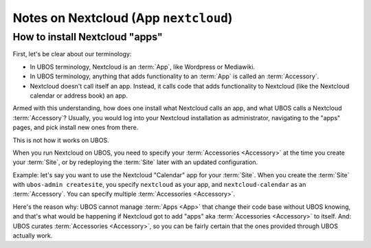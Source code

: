 Notes on Nextcloud (App ``nextcloud``)
======================================

How to install Nextcloud "apps"
-------------------------------

First, let's be clear about our terminology:

* In UBOS terminology, Nextcloud is an :term:`App`, like Wordpress or Mediawiki.
* In UBOS terminology, anything that adds functionality to an :term:`App` is called
  an :term:`Accessory`.
* Nextcloud doesn't call itself an app. Instead, it calls code that adds functionality
  to Nextcloud (like the Nextcloud calendar or address book) an app.

Armed with this understanding, how does one install what Nextcloud calls an app, and
what UBOS calls a Nextcloud :term:`Accessory`? Usually, you would log into your Nextcloud
installation as administrator, navigating to the "apps" pages, and pick install new ones
from there.

This is not how it works on UBOS.

When you run Nextcloud on UBOS, you need to specify your :term:`Accessories <Accessory>` at the time
you create your :term:`Site`, or by redeploying the :term:`Site` later with an updated configuration.

Example: let's say you want to use the Nextcloud "Calendar" app for your :term:`Site`. When
you create the :term:`Site` with ``ubos-admin createsite``, you specify ``nextcloud`` as your
app, and ``nextcloud-calendar`` as an :term:`Accessory`. You can specify multiple
:term:`Accessories <Accessory>`.

Here's the reason why: UBOS cannot manage :term:`Apps <App>` that change their code base without
UBOS knowing, and that's what would be happening if Nextcloud got to add "apps" aka
:term:`Accessories <Accessory>` to itself. And: UBOS curates :term:`Accessories <Accessory>`, so you can be fairly certain
that the ones provided through UBOS actually work.
